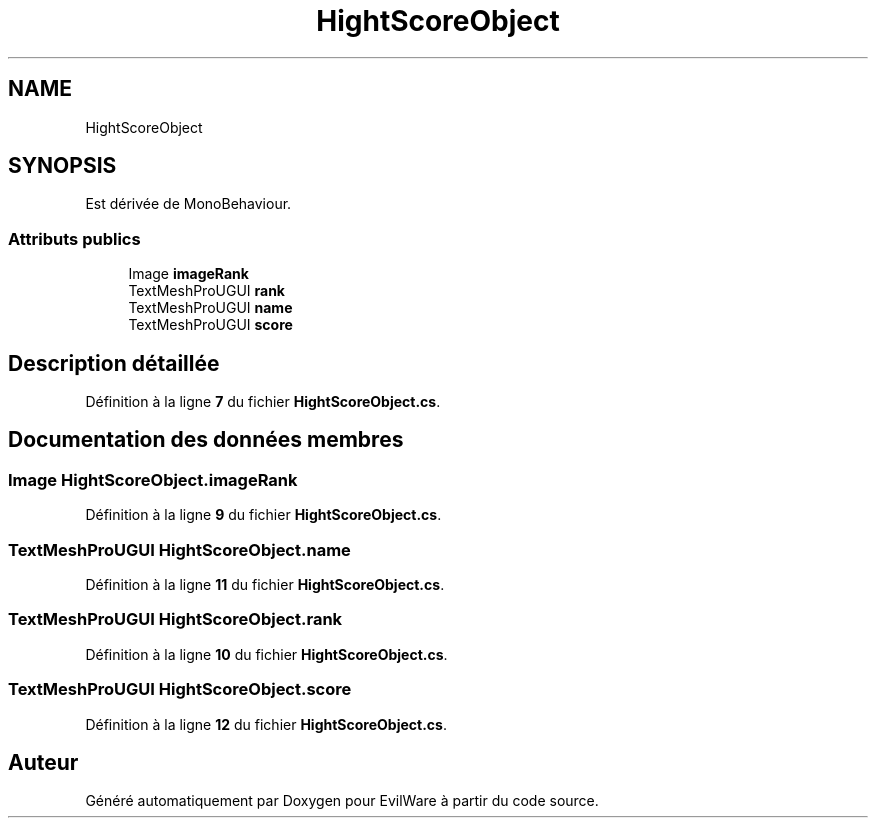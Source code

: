 .TH "HightScoreObject" 3 "Jeudi 24 Novembre 2022" "Version 0.1.0" "EvilWare" \" -*- nroff -*-
.ad l
.nh
.SH NAME
HightScoreObject
.SH SYNOPSIS
.br
.PP
.PP
Est dérivée de MonoBehaviour\&.
.SS "Attributs publics"

.in +1c
.ti -1c
.RI "Image \fBimageRank\fP"
.br
.ti -1c
.RI "TextMeshProUGUI \fBrank\fP"
.br
.ti -1c
.RI "TextMeshProUGUI \fBname\fP"
.br
.ti -1c
.RI "TextMeshProUGUI \fBscore\fP"
.br
.in -1c
.SH "Description détaillée"
.PP 
Définition à la ligne \fB7\fP du fichier \fBHightScoreObject\&.cs\fP\&.
.SH "Documentation des données membres"
.PP 
.SS "Image HightScoreObject\&.imageRank"

.PP
Définition à la ligne \fB9\fP du fichier \fBHightScoreObject\&.cs\fP\&.
.SS "TextMeshProUGUI HightScoreObject\&.name"

.PP
Définition à la ligne \fB11\fP du fichier \fBHightScoreObject\&.cs\fP\&.
.SS "TextMeshProUGUI HightScoreObject\&.rank"

.PP
Définition à la ligne \fB10\fP du fichier \fBHightScoreObject\&.cs\fP\&.
.SS "TextMeshProUGUI HightScoreObject\&.score"

.PP
Définition à la ligne \fB12\fP du fichier \fBHightScoreObject\&.cs\fP\&.

.SH "Auteur"
.PP 
Généré automatiquement par Doxygen pour EvilWare à partir du code source\&.
